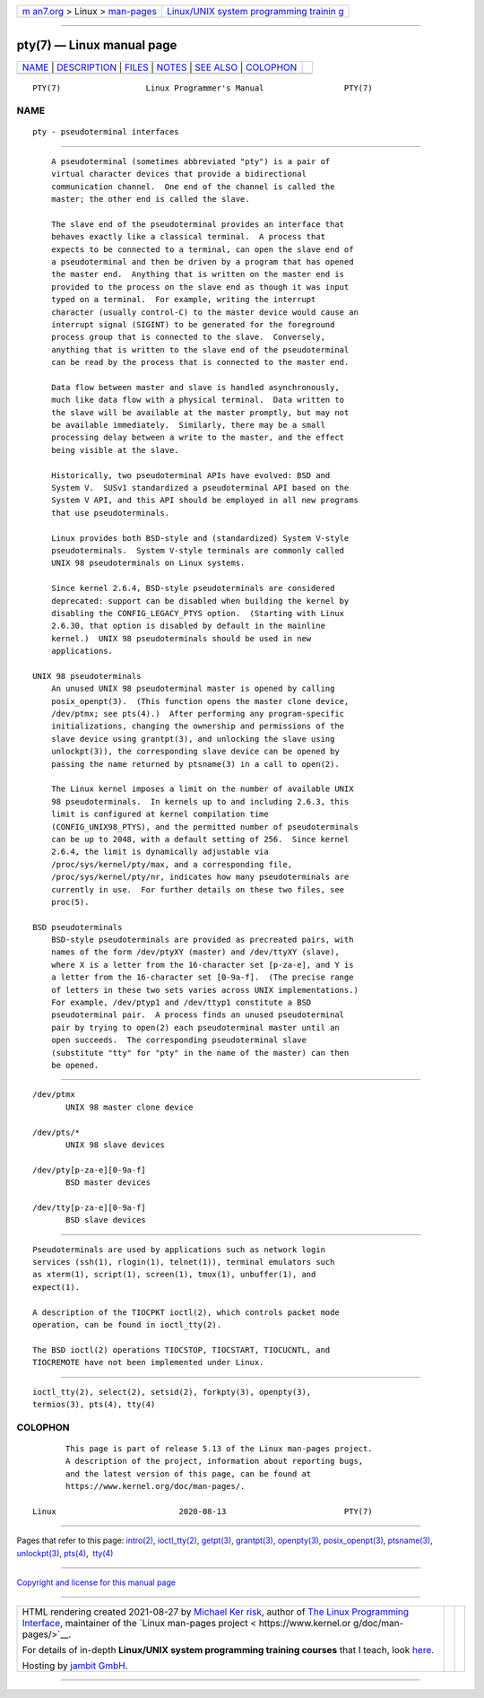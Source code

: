 .. container:: page-top

.. container:: nav-bar

   +----------------------------------+----------------------------------+
   | `m                               | `Linux/UNIX system programming   |
   | an7.org <../../../index.html>`__ | trainin                          |
   | > Linux >                        | g <http://man7.org/training/>`__ |
   | `man-pages <../index.html>`__    |                                  |
   +----------------------------------+----------------------------------+

--------------

pty(7) — Linux manual page
==========================

+-----------------------------------+-----------------------------------+
| `NAME <#NAME>`__ \|               |                                   |
| `DESCRIPTION <#DESCRIPTION>`__ \| |                                   |
| `FILES <#FILES>`__ \|             |                                   |
| `NOTES <#NOTES>`__ \|             |                                   |
| `SEE ALSO <#SEE_ALSO>`__ \|       |                                   |
| `COLOPHON <#COLOPHON>`__          |                                   |
+-----------------------------------+-----------------------------------+
| .. container:: man-search-box     |                                   |
+-----------------------------------+-----------------------------------+

::

   PTY(7)                  Linux Programmer's Manual                 PTY(7)

NAME
-------------------------------------------------

::

          pty - pseudoterminal interfaces


---------------------------------------------------------------

::

          A pseudoterminal (sometimes abbreviated "pty") is a pair of
          virtual character devices that provide a bidirectional
          communication channel.  One end of the channel is called the
          master; the other end is called the slave.

          The slave end of the pseudoterminal provides an interface that
          behaves exactly like a classical terminal.  A process that
          expects to be connected to a terminal, can open the slave end of
          a pseudoterminal and then be driven by a program that has opened
          the master end.  Anything that is written on the master end is
          provided to the process on the slave end as though it was input
          typed on a terminal.  For example, writing the interrupt
          character (usually control-C) to the master device would cause an
          interrupt signal (SIGINT) to be generated for the foreground
          process group that is connected to the slave.  Conversely,
          anything that is written to the slave end of the pseudoterminal
          can be read by the process that is connected to the master end.

          Data flow between master and slave is handled asynchronously,
          much like data flow with a physical terminal.  Data written to
          the slave will be available at the master promptly, but may not
          be available immediately.  Similarly, there may be a small
          processing delay between a write to the master, and the effect
          being visible at the slave.

          Historically, two pseudoterminal APIs have evolved: BSD and
          System V.  SUSv1 standardized a pseudoterminal API based on the
          System V API, and this API should be employed in all new programs
          that use pseudoterminals.

          Linux provides both BSD-style and (standardized) System V-style
          pseudoterminals.  System V-style terminals are commonly called
          UNIX 98 pseudoterminals on Linux systems.

          Since kernel 2.6.4, BSD-style pseudoterminals are considered
          deprecated: support can be disabled when building the kernel by
          disabling the CONFIG_LEGACY_PTYS option.  (Starting with Linux
          2.6.30, that option is disabled by default in the mainline
          kernel.)  UNIX 98 pseudoterminals should be used in new
          applications.

      UNIX 98 pseudoterminals
          An unused UNIX 98 pseudoterminal master is opened by calling
          posix_openpt(3).  (This function opens the master clone device,
          /dev/ptmx; see pts(4).)  After performing any program-specific
          initializations, changing the ownership and permissions of the
          slave device using grantpt(3), and unlocking the slave using
          unlockpt(3)), the corresponding slave device can be opened by
          passing the name returned by ptsname(3) in a call to open(2).

          The Linux kernel imposes a limit on the number of available UNIX
          98 pseudoterminals.  In kernels up to and including 2.6.3, this
          limit is configured at kernel compilation time
          (CONFIG_UNIX98_PTYS), and the permitted number of pseudoterminals
          can be up to 2048, with a default setting of 256.  Since kernel
          2.6.4, the limit is dynamically adjustable via
          /proc/sys/kernel/pty/max, and a corresponding file,
          /proc/sys/kernel/pty/nr, indicates how many pseudoterminals are
          currently in use.  For further details on these two files, see
          proc(5).

      BSD pseudoterminals
          BSD-style pseudoterminals are provided as precreated pairs, with
          names of the form /dev/ptyXY (master) and /dev/ttyXY (slave),
          where X is a letter from the 16-character set [p-za-e], and Y is
          a letter from the 16-character set [0-9a-f].  (The precise range
          of letters in these two sets varies across UNIX implementations.)
          For example, /dev/ptyp1 and /dev/ttyp1 constitute a BSD
          pseudoterminal pair.  A process finds an unused pseudoterminal
          pair by trying to open(2) each pseudoterminal master until an
          open succeeds.  The corresponding pseudoterminal slave
          (substitute "tty" for "pty" in the name of the master) can then
          be opened.


---------------------------------------------------

::

          /dev/ptmx
                 UNIX 98 master clone device

          /dev/pts/*
                 UNIX 98 slave devices

          /dev/pty[p-za-e][0-9a-f]
                 BSD master devices

          /dev/tty[p-za-e][0-9a-f]
                 BSD slave devices


---------------------------------------------------

::

          Pseudoterminals are used by applications such as network login
          services (ssh(1), rlogin(1), telnet(1)), terminal emulators such
          as xterm(1), script(1), screen(1), tmux(1), unbuffer(1), and
          expect(1).

          A description of the TIOCPKT ioctl(2), which controls packet mode
          operation, can be found in ioctl_tty(2).

          The BSD ioctl(2) operations TIOCSTOP, TIOCSTART, TIOCUCNTL, and
          TIOCREMOTE have not been implemented under Linux.


---------------------------------------------------------

::

          ioctl_tty(2), select(2), setsid(2), forkpty(3), openpty(3),
          termios(3), pts(4), tty(4)

COLOPHON
---------------------------------------------------------

::

          This page is part of release 5.13 of the Linux man-pages project.
          A description of the project, information about reporting bugs,
          and the latest version of this page, can be found at
          https://www.kernel.org/doc/man-pages/.

   Linux                          2020-08-13                         PTY(7)

--------------

Pages that refer to this page: `intro(2) <../man2/intro.2.html>`__, 
`ioctl_tty(2) <../man2/ioctl_tty.2.html>`__, 
`getpt(3) <../man3/getpt.3.html>`__, 
`grantpt(3) <../man3/grantpt.3.html>`__, 
`openpty(3) <../man3/openpty.3.html>`__, 
`posix_openpt(3) <../man3/posix_openpt.3.html>`__, 
`ptsname(3) <../man3/ptsname.3.html>`__, 
`unlockpt(3) <../man3/unlockpt.3.html>`__, 
`pts(4) <../man4/pts.4.html>`__,  `tty(4) <../man4/tty.4.html>`__

--------------

`Copyright and license for this manual
page <../man7/pty.7.license.html>`__

--------------

.. container:: footer

   +-----------------------+-----------------------+-----------------------+
   | HTML rendering        |                       | |Cover of TLPI|       |
   | created 2021-08-27 by |                       |                       |
   | `Michael              |                       |                       |
   | Ker                   |                       |                       |
   | risk <https://man7.or |                       |                       |
   | g/mtk/index.html>`__, |                       |                       |
   | author of `The Linux  |                       |                       |
   | Programming           |                       |                       |
   | Interface <https:     |                       |                       |
   | //man7.org/tlpi/>`__, |                       |                       |
   | maintainer of the     |                       |                       |
   | `Linux man-pages      |                       |                       |
   | project <             |                       |                       |
   | https://www.kernel.or |                       |                       |
   | g/doc/man-pages/>`__. |                       |                       |
   |                       |                       |                       |
   | For details of        |                       |                       |
   | in-depth **Linux/UNIX |                       |                       |
   | system programming    |                       |                       |
   | training courses**    |                       |                       |
   | that I teach, look    |                       |                       |
   | `here <https://ma     |                       |                       |
   | n7.org/training/>`__. |                       |                       |
   |                       |                       |                       |
   | Hosting by `jambit    |                       |                       |
   | GmbH                  |                       |                       |
   | <https://www.jambit.c |                       |                       |
   | om/index_en.html>`__. |                       |                       |
   +-----------------------+-----------------------+-----------------------+

--------------

.. container:: statcounter

   |Web Analytics Made Easy - StatCounter|

.. |Cover of TLPI| image:: https://man7.org/tlpi/cover/TLPI-front-cover-vsmall.png
   :target: https://man7.org/tlpi/
.. |Web Analytics Made Easy - StatCounter| image:: https://c.statcounter.com/7422636/0/9b6714ff/1/
   :class: statcounter
   :target: https://statcounter.com/
